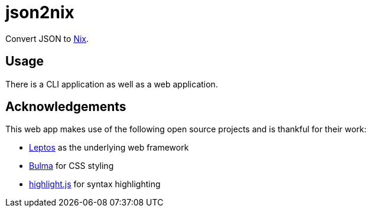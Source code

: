 = json2nix

Convert JSON to https://nix.dev/tutorials/nix-language.html[Nix].

== Usage

There is a CLI application as well as a web application.

== Acknowledgements

This web app makes use of the following open source projects and is thankful for their work:

* https://leptos.dev/[Leptos] as the underlying web framework
* https://bulma.io[Bulma] for CSS styling
* https://highlightjs.org[highlight.js] for syntax highlighting
